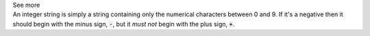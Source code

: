 .. _inform3_2:

.. container:: toggle

  .. container:: header

    See more

  .. container:: infospec

    An integer string is simply a string containing only the numerical characters between 0 and 9.
    If it's a negative then it should begin with the minus sign, :code:`-`, but it *must not* begin with the plus sign, :code:`+`.
